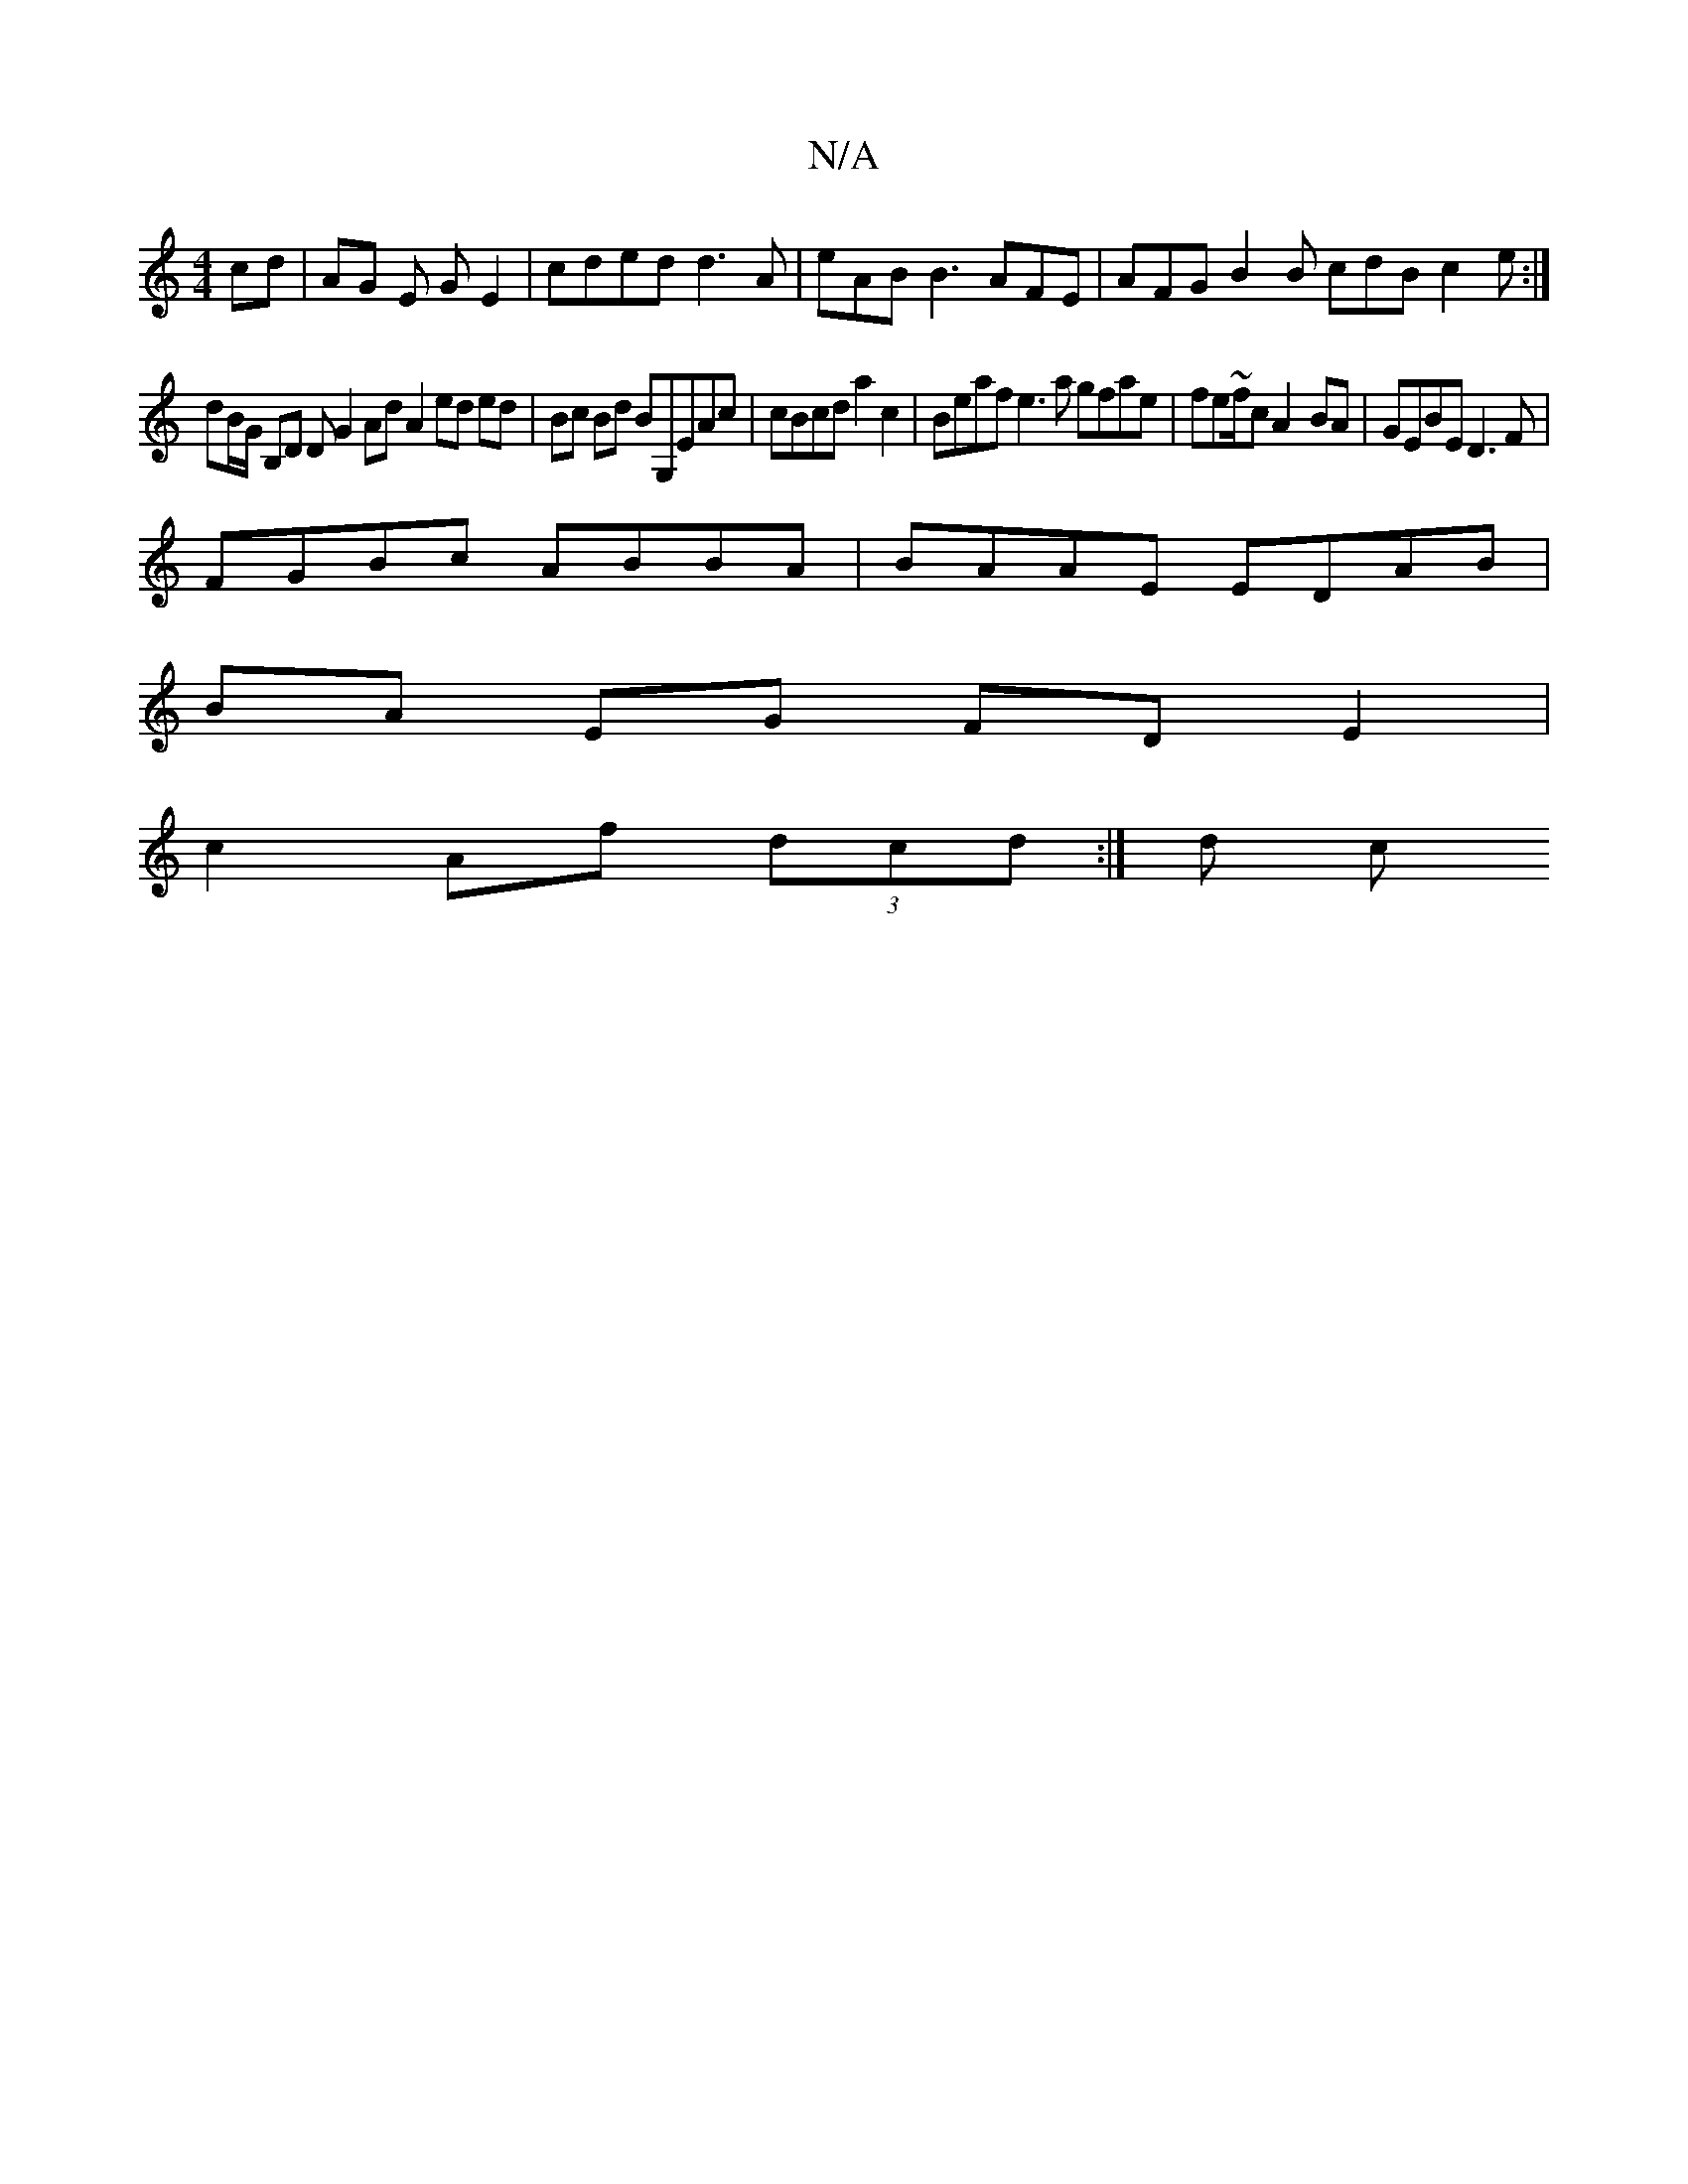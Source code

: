 X:1
T:N/A
M:4/4
R:N/A
K:Cmajor
cd|AG E1 GE2 | cded d3 A|eAB B3 AFE | AFG B2B cdB c2 e :|
dB/G/ B,D D G2 Ad A2ed ed|Bc Bd BG,EAc|cBcd a2c2|Beaf e3a gfae |fe~f/c A2-BA | GEBE D3F|
FGBc ABBA| BAAE EDAB |
BA EG FD E2|
c2 Af (3dcd :|d c